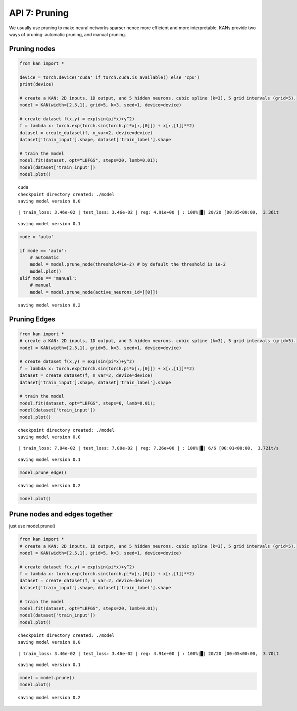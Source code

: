 API 7: Pruning
==============

We usually use pruning to make neural networks sparser hence more
efficient and more interpretable. KANs provide two ways of pruning:
automatic pruning, and manual pruning.

Pruning nodes
-------------

.. code:: ipython3

    from kan import *
    
    device = torch.device('cuda' if torch.cuda.is_available() else 'cpu')
    print(device)
    
    # create a KAN: 2D inputs, 1D output, and 5 hidden neurons. cubic spline (k=3), 5 grid intervals (grid=5).
    model = KAN(width=[2,5,1], grid=5, k=3, seed=1, device=device)
    
    # create dataset f(x,y) = exp(sin(pi*x)+y^2)
    f = lambda x: torch.exp(torch.sin(torch.pi*x[:,[0]]) + x[:,[1]]**2)
    dataset = create_dataset(f, n_var=2, device=device)
    dataset['train_input'].shape, dataset['train_label'].shape
    
    # train the model
    model.fit(dataset, opt="LBFGS", steps=20, lamb=0.01);
    model(dataset['train_input'])
    model.plot()


.. parsed-literal::

    cuda
    checkpoint directory created: ./model
    saving model version 0.0


.. parsed-literal::

    | train_loss: 3.46e-02 | test_loss: 3.46e-02 | reg: 4.91e+00 | : 100%|█| 20/20 [00:05<00:00,  3.36it


.. parsed-literal::

    saving model version 0.1



.. image:: API_7_pruning_files/API_7_pruning_2_3.png


.. code:: ipython3

    mode = 'auto'
    
    if mode == 'auto':
        # automatic
        model = model.prune_node(threshold=1e-2) # by default the threshold is 1e-2
        model.plot()
    elif mode == 'manual':
        # manual
        model = model.prune_node(active_neurons_id=[[0]])


.. parsed-literal::

    saving model version 0.2



.. image:: API_7_pruning_files/API_7_pruning_3_1.png


Pruning Edges
-------------

.. code:: ipython3

    from kan import *
    # create a KAN: 2D inputs, 1D output, and 5 hidden neurons. cubic spline (k=3), 5 grid intervals (grid=5).
    model = KAN(width=[2,5,1], grid=5, k=3, seed=1, device=device)
    
    # create dataset f(x,y) = exp(sin(pi*x)+y^2)
    f = lambda x: torch.exp(torch.sin(torch.pi*x[:,[0]]) + x[:,[1]]**2)
    dataset = create_dataset(f, n_var=2, device=device)
    dataset['train_input'].shape, dataset['train_label'].shape
    
    # train the model
    model.fit(dataset, opt="LBFGS", steps=6, lamb=0.01);
    model(dataset['train_input'])
    model.plot()


.. parsed-literal::

    checkpoint directory created: ./model
    saving model version 0.0


.. parsed-literal::

    | train_loss: 7.84e-02 | test_loss: 7.80e-02 | reg: 7.26e+00 | : 100%|█| 6/6 [00:01<00:00,  3.72it/s


.. parsed-literal::

    saving model version 0.1



.. image:: API_7_pruning_files/API_7_pruning_5_3.png


.. code:: ipython3

    model.prune_edge()


.. parsed-literal::

    saving model version 0.2


.. code:: ipython3

    model.plot()



.. image:: API_7_pruning_files/API_7_pruning_7_0.png


Prune nodes and edges together
------------------------------

just use model.prune()

.. code:: ipython3

    from kan import *
    # create a KAN: 2D inputs, 1D output, and 5 hidden neurons. cubic spline (k=3), 5 grid intervals (grid=5).
    model = KAN(width=[2,5,1], grid=5, k=3, seed=1, device=device)
    
    # create dataset f(x,y) = exp(sin(pi*x)+y^2)
    f = lambda x: torch.exp(torch.sin(torch.pi*x[:,[0]]) + x[:,[1]]**2)
    dataset = create_dataset(f, n_var=2, device=device)
    dataset['train_input'].shape, dataset['train_label'].shape
    
    # train the model
    model.fit(dataset, opt="LBFGS", steps=20, lamb=0.01);
    model(dataset['train_input'])
    model.plot()


.. parsed-literal::

    checkpoint directory created: ./model
    saving model version 0.0


.. parsed-literal::

    | train_loss: 3.46e-02 | test_loss: 3.46e-02 | reg: 4.91e+00 | : 100%|█| 20/20 [00:05<00:00,  3.70it


.. parsed-literal::

    saving model version 0.1



.. image:: API_7_pruning_files/API_7_pruning_10_3.png


.. code:: ipython3

    model = model.prune()
    model.plot()


.. parsed-literal::

    saving model version 0.2



.. image:: API_7_pruning_files/API_7_pruning_11_1.png


